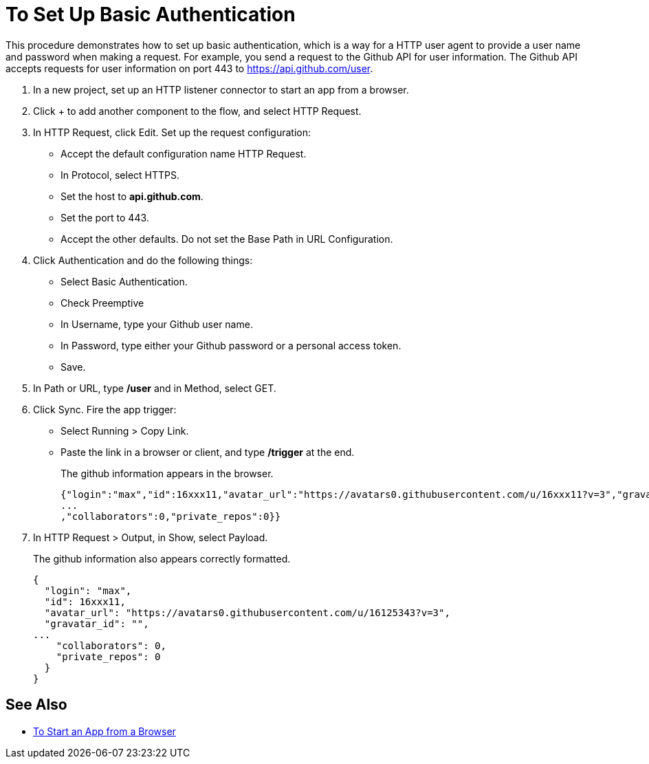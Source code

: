 = To Set Up Basic Authentication

This procedure demonstrates how to set up basic authentication, which is a way for a HTTP user agent to provide a user name and password when making a request. For example, you send a request to the Github API for user information. The Github API accepts requests for user information on port 443 to https://api.github.com/user.

. In a new project, set up an HTTP listener connector to start an app from a browser.
. Click + to add another component to the flow, and select HTTP Request.
. In HTTP Request, click Edit. Set up the request configuration: 
+
* Accept the default configuration name HTTP Request.
* In Protocol, select HTTPS. 
* Set the host to *api.github.com*. 
* Set the port to 443. 
* Accept the other defaults. Do not set the Base Path in URL Configuration.
. Click Authentication and do the following things:
+
* Select Basic Authentication.
* Check Preemptive
* In Username, type your Github user name.
* In Password, type either your Github password or a personal access token.
* Save.
. In Path or URL, type */user* and in Method, select GET.
. Click Sync. Fire the app trigger:
+
* Select Running > Copy Link.
* Paste the link in a browser or client, and type */trigger* at the end.
+
The github information appears in the browser.
+
----
{"login":"max","id":16xxx11,"avatar_url":"https://avatars0.githubusercontent.com/u/16xxx11?v=3","gravatar_id":"","url":"https://api.github.com/users/max
...
,"collaborators":0,"private_repos":0}}
----
. In HTTP Request > Output, in Show, select Payload.
+
The github information also appears correctly formatted.
+
----
{
  "login": "max",
  "id": 16xxx11,
  "avatar_url": "https://avatars0.githubusercontent.com/u/16125343?v=3",
  "gravatar_id": "",
...
    "collaborators": 0,
    "private_repos": 0
  }
}
----

== See Also

* link:/connectors/http-trigger-app-from-browser[To Start an App from a Browser]


